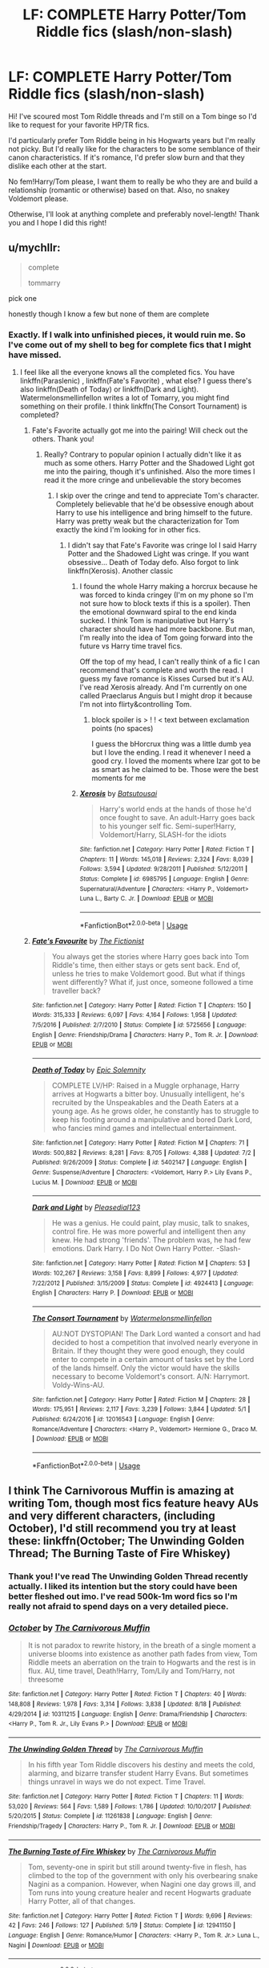 #+TITLE: LF: COMPLETE Harry Potter/Tom Riddle fics (slash/non-slash)

* LF: COMPLETE Harry Potter/Tom Riddle fics (slash/non-slash)
:PROPERTIES:
:Author: dis0rdered
:Score: 5
:DateUnix: 1540696402.0
:DateShort: 2018-Oct-28
:FlairText: Request
:END:
Hi! I've scoured most Tom Riddle threads and I'm still on a Tom binge so I'd like to request for your favorite HP/TR fics.

I'd particularly prefer Tom Riddle being in his Hogwarts years but I'm really not picky. But I'd really like for the characters to be some semblance of their canon characteristics. If it's romance, I'd prefer slow burn and that they dislike each other at the start.

No fem!Harry/Tom please, I want them to really be who they are and build a relationship (romantic or otherwise) based on that. Also, no snakey Voldemort please.

Otherwise, I'll look at anything complete and preferably novel-length! Thank you and I hope I did this right!


** u/mychllr:
#+begin_quote
  complete

  tommarry
#+end_quote

pick one

honestly though I know a few but none of them are complete
:PROPERTIES:
:Author: mychllr
:Score: 11
:DateUnix: 1540702385.0
:DateShort: 2018-Oct-28
:END:

*** Exactly. If I walk into unfinished pieces, it would ruin me. So I've come out of my shell to beg for complete fics that I might have missed.
:PROPERTIES:
:Author: dis0rdered
:Score: 4
:DateUnix: 1540702704.0
:DateShort: 2018-Oct-28
:END:

**** I feel like all the everyone knows all the completed fics. You have linkffn(Paraslenic) , linkffn(Fate's Favorite) , what else? I guess there's also linkffn(Death of Today) or linkffn(Dark and Light). Watermelonsmellinfellon writes a lot of Tomarry, you might find something on their profile. I think linkffn(The Consort Tournament) is completed?
:PROPERTIES:
:Author: mychllr
:Score: 6
:DateUnix: 1540708325.0
:DateShort: 2018-Oct-28
:END:

***** Fate's Favorite actually got me into the pairing! Will check out the others. Thank you!
:PROPERTIES:
:Author: dis0rdered
:Score: 3
:DateUnix: 1540708921.0
:DateShort: 2018-Oct-28
:END:

****** Really? Contrary to popular opinion I actually didn't like it as much as some others. Harry Potter and the Shadowed Light got me into the pairing, though it's unfinished. Also the more times I read it the more cringe and unbelievable the story becomes
:PROPERTIES:
:Author: mychllr
:Score: 2
:DateUnix: 1540709097.0
:DateShort: 2018-Oct-28
:END:

******* I skip over the cringe and tend to appreciate Tom's character. Completely believable that he'd be obsessive enough about Harry to use his intelligence and bring himself to the future. Harry was pretty weak but the characterization for Tom exactly the kind I'm looking for in other fics.
:PROPERTIES:
:Author: dis0rdered
:Score: 3
:DateUnix: 1540709424.0
:DateShort: 2018-Oct-28
:END:

******** I didn't say that Fate's Favorite was cringe lol I said Harry Potter and the Shadowed Light was cringe. If you want obsessive... Death of Today defo. Also forgot to link linkffn(Xerosis). Another classic
:PROPERTIES:
:Author: mychllr
:Score: 3
:DateUnix: 1540710127.0
:DateShort: 2018-Oct-28
:END:

********* I found the whole Harry making a horcrux because he was forced to kinda cringey (I'm on my phone so I'm not sure how to block texts if this is a spoiler). Then the emotional downward spiral to the end kinda sucked. I think Tom is manipulative but Harry's character should have had more backbone. But man, I'm really into the idea of Tom going forward into the future vs Harry time travel fics.

Off the top of my head, I can't really think of a fic I can recommend that's complete and worth the read. I guess my fave romance is Kisses Cursed but it's AU. I've read Xerosis already. And I'm currently on one called Praeclarus Anguis but I might drop it because I'm not into flirty&controlling Tom.
:PROPERTIES:
:Author: dis0rdered
:Score: 3
:DateUnix: 1540711683.0
:DateShort: 2018-Oct-28
:END:

********** block spoiler is > ! ! < text between exclamation points (no spaces)

I guess the bHorcrux thing was a little dumb yea but I love the ending. I read it whenever I need a good cry. I loved the moments where Izar got to be as smart as he claimed to be. Those were the best moments for me
:PROPERTIES:
:Author: mychllr
:Score: 1
:DateUnix: 1540716132.0
:DateShort: 2018-Oct-28
:END:


********* [[https://www.fanfiction.net/s/6985795/1/][*/Xerosis/*]] by [[https://www.fanfiction.net/u/577769/Batsutousai][/Batsutousai/]]

#+begin_quote
  Harry's world ends at the hands of those he'd once fought to save. An adult-Harry goes back to his younger self fic. Semi-super!Harry, Voldemort/Harry, SLASH-for the idiots
#+end_quote

^{/Site/:} ^{fanfiction.net} ^{*|*} ^{/Category/:} ^{Harry} ^{Potter} ^{*|*} ^{/Rated/:} ^{Fiction} ^{T} ^{*|*} ^{/Chapters/:} ^{11} ^{*|*} ^{/Words/:} ^{145,018} ^{*|*} ^{/Reviews/:} ^{2,324} ^{*|*} ^{/Favs/:} ^{8,039} ^{*|*} ^{/Follows/:} ^{3,594} ^{*|*} ^{/Updated/:} ^{9/28/2011} ^{*|*} ^{/Published/:} ^{5/12/2011} ^{*|*} ^{/Status/:} ^{Complete} ^{*|*} ^{/id/:} ^{6985795} ^{*|*} ^{/Language/:} ^{English} ^{*|*} ^{/Genre/:} ^{Supernatural/Adventure} ^{*|*} ^{/Characters/:} ^{<Harry} ^{P.,} ^{Voldemort>} ^{Luna} ^{L.,} ^{Barty} ^{C.} ^{Jr.} ^{*|*} ^{/Download/:} ^{[[http://www.ff2ebook.com/old/ffn-bot/index.php?id=6985795&source=ff&filetype=epub][EPUB]]} ^{or} ^{[[http://www.ff2ebook.com/old/ffn-bot/index.php?id=6985795&source=ff&filetype=mobi][MOBI]]}

--------------

*FanfictionBot*^{2.0.0-beta} | [[https://github.com/tusing/reddit-ffn-bot/wiki/Usage][Usage]]
:PROPERTIES:
:Author: FanfictionBot
:Score: 1
:DateUnix: 1540710142.0
:DateShort: 2018-Oct-28
:END:


***** [[https://www.fanfiction.net/s/5725656/1/][*/Fate's Favourite/*]] by [[https://www.fanfiction.net/u/2227840/The-Fictionist][/The Fictionist/]]

#+begin_quote
  You always get the stories where Harry goes back into Tom Riddle's time, then either stays or gets sent back. End of, unless he tries to make Voldemort good. But what if things went differently? What if, just once, someone followed a time traveller back?
#+end_quote

^{/Site/:} ^{fanfiction.net} ^{*|*} ^{/Category/:} ^{Harry} ^{Potter} ^{*|*} ^{/Rated/:} ^{Fiction} ^{T} ^{*|*} ^{/Chapters/:} ^{150} ^{*|*} ^{/Words/:} ^{315,333} ^{*|*} ^{/Reviews/:} ^{6,097} ^{*|*} ^{/Favs/:} ^{4,164} ^{*|*} ^{/Follows/:} ^{1,958} ^{*|*} ^{/Updated/:} ^{7/5/2016} ^{*|*} ^{/Published/:} ^{2/7/2010} ^{*|*} ^{/Status/:} ^{Complete} ^{*|*} ^{/id/:} ^{5725656} ^{*|*} ^{/Language/:} ^{English} ^{*|*} ^{/Genre/:} ^{Friendship/Drama} ^{*|*} ^{/Characters/:} ^{Harry} ^{P.,} ^{Tom} ^{R.} ^{Jr.} ^{*|*} ^{/Download/:} ^{[[http://www.ff2ebook.com/old/ffn-bot/index.php?id=5725656&source=ff&filetype=epub][EPUB]]} ^{or} ^{[[http://www.ff2ebook.com/old/ffn-bot/index.php?id=5725656&source=ff&filetype=mobi][MOBI]]}

--------------

[[https://www.fanfiction.net/s/5402147/1/][*/Death of Today/*]] by [[https://www.fanfiction.net/u/2093991/Epic-Solemnity][/Epic Solemnity/]]

#+begin_quote
  COMPLETE LV/HP: Raised in a Muggle orphanage, Harry arrives at Hogwarts a bitter boy. Unusually intelligent, he's recruited by the Unspeakables and the Death Eaters at a young age. As he grows older, he constantly has to struggle to keep his footing around a manipulative and bored Dark Lord, who fancies mind games and intellectual entertainment.
#+end_quote

^{/Site/:} ^{fanfiction.net} ^{*|*} ^{/Category/:} ^{Harry} ^{Potter} ^{*|*} ^{/Rated/:} ^{Fiction} ^{M} ^{*|*} ^{/Chapters/:} ^{71} ^{*|*} ^{/Words/:} ^{500,882} ^{*|*} ^{/Reviews/:} ^{8,281} ^{*|*} ^{/Favs/:} ^{8,705} ^{*|*} ^{/Follows/:} ^{4,388} ^{*|*} ^{/Updated/:} ^{7/2} ^{*|*} ^{/Published/:} ^{9/26/2009} ^{*|*} ^{/Status/:} ^{Complete} ^{*|*} ^{/id/:} ^{5402147} ^{*|*} ^{/Language/:} ^{English} ^{*|*} ^{/Genre/:} ^{Suspense/Adventure} ^{*|*} ^{/Characters/:} ^{<Voldemort,} ^{Harry} ^{P.>} ^{Lily} ^{Evans} ^{P.,} ^{Lucius} ^{M.} ^{*|*} ^{/Download/:} ^{[[http://www.ff2ebook.com/old/ffn-bot/index.php?id=5402147&source=ff&filetype=epub][EPUB]]} ^{or} ^{[[http://www.ff2ebook.com/old/ffn-bot/index.php?id=5402147&source=ff&filetype=mobi][MOBI]]}

--------------

[[https://www.fanfiction.net/s/4924413/1/][*/Dark and Light/*]] by [[https://www.fanfiction.net/u/1348553/Pleasedial123][/Pleasedial123/]]

#+begin_quote
  He was a genius. He could paint, play music, talk to snakes, control fire. He was more powerful and intelligent then any knew. He had strong 'friends'. The problem was, he had few emotions. Dark Harry. I Do Not Own Harry Potter. -Slash-
#+end_quote

^{/Site/:} ^{fanfiction.net} ^{*|*} ^{/Category/:} ^{Harry} ^{Potter} ^{*|*} ^{/Rated/:} ^{Fiction} ^{M} ^{*|*} ^{/Chapters/:} ^{53} ^{*|*} ^{/Words/:} ^{102,267} ^{*|*} ^{/Reviews/:} ^{3,158} ^{*|*} ^{/Favs/:} ^{8,899} ^{*|*} ^{/Follows/:} ^{4,977} ^{*|*} ^{/Updated/:} ^{7/22/2012} ^{*|*} ^{/Published/:} ^{3/15/2009} ^{*|*} ^{/Status/:} ^{Complete} ^{*|*} ^{/id/:} ^{4924413} ^{*|*} ^{/Language/:} ^{English} ^{*|*} ^{/Characters/:} ^{Harry} ^{P.} ^{*|*} ^{/Download/:} ^{[[http://www.ff2ebook.com/old/ffn-bot/index.php?id=4924413&source=ff&filetype=epub][EPUB]]} ^{or} ^{[[http://www.ff2ebook.com/old/ffn-bot/index.php?id=4924413&source=ff&filetype=mobi][MOBI]]}

--------------

[[https://www.fanfiction.net/s/12016543/1/][*/The Consort Tournament/*]] by [[https://www.fanfiction.net/u/3996465/Watermelonsmellinfellon][/Watermelonsmellinfellon/]]

#+begin_quote
  AU:NOT DYSTOPIAN! The Dark Lord wanted a consort and had decided to host a competition that involved nearly everyone in Britain. If they thought they were good enough, they could enter to compete in a certain amount of tasks set by the Lord of the lands himself. Only the victor would have the skills necessary to become Voldemort's consort. A/N: Harrymort. Voldy-Wins-AU.
#+end_quote

^{/Site/:} ^{fanfiction.net} ^{*|*} ^{/Category/:} ^{Harry} ^{Potter} ^{*|*} ^{/Rated/:} ^{Fiction} ^{M} ^{*|*} ^{/Chapters/:} ^{28} ^{*|*} ^{/Words/:} ^{175,951} ^{*|*} ^{/Reviews/:} ^{2,117} ^{*|*} ^{/Favs/:} ^{3,239} ^{*|*} ^{/Follows/:} ^{3,844} ^{*|*} ^{/Updated/:} ^{5/1} ^{*|*} ^{/Published/:} ^{6/24/2016} ^{*|*} ^{/id/:} ^{12016543} ^{*|*} ^{/Language/:} ^{English} ^{*|*} ^{/Genre/:} ^{Romance/Adventure} ^{*|*} ^{/Characters/:} ^{<Harry} ^{P.,} ^{Voldemort>} ^{Hermione} ^{G.,} ^{Draco} ^{M.} ^{*|*} ^{/Download/:} ^{[[http://www.ff2ebook.com/old/ffn-bot/index.php?id=12016543&source=ff&filetype=epub][EPUB]]} ^{or} ^{[[http://www.ff2ebook.com/old/ffn-bot/index.php?id=12016543&source=ff&filetype=mobi][MOBI]]}

--------------

*FanfictionBot*^{2.0.0-beta} | [[https://github.com/tusing/reddit-ffn-bot/wiki/Usage][Usage]]
:PROPERTIES:
:Author: FanfictionBot
:Score: 1
:DateUnix: 1540708377.0
:DateShort: 2018-Oct-28
:END:


** I think The Carnivorous Muffin is amazing at writing Tom, though most fics feature heavy AUs and very different characters, (including October), I'd still recommend you try at least these: linkffn(October; The Unwinding Golden Thread; The Burning Taste of Fire Whiskey)
:PROPERTIES:
:Author: A2i9
:Score: 7
:DateUnix: 1540699229.0
:DateShort: 2018-Oct-28
:END:

*** Thank you! I've read The Unwinding Golden Thread recently actually. I liked its intention but the story could have been better fleshed out imo. I've read 500k-1m word fics so I'm really not afraid to spend days on a very detailed piece.
:PROPERTIES:
:Author: dis0rdered
:Score: 3
:DateUnix: 1540702607.0
:DateShort: 2018-Oct-28
:END:


*** [[https://www.fanfiction.net/s/10311215/1/][*/October/*]] by [[https://www.fanfiction.net/u/1318815/The-Carnivorous-Muffin][/The Carnivorous Muffin/]]

#+begin_quote
  It is not paradox to rewrite history, in the breath of a single moment a universe blooms into existence as another path fades from view, Tom Riddle meets an aberration on the train to Hogwarts and the rest is in flux. AU, time travel, Death!Harry, Tom/Lily and Tom/Harry, not threesome
#+end_quote

^{/Site/:} ^{fanfiction.net} ^{*|*} ^{/Category/:} ^{Harry} ^{Potter} ^{*|*} ^{/Rated/:} ^{Fiction} ^{T} ^{*|*} ^{/Chapters/:} ^{40} ^{*|*} ^{/Words/:} ^{148,808} ^{*|*} ^{/Reviews/:} ^{1,978} ^{*|*} ^{/Favs/:} ^{3,314} ^{*|*} ^{/Follows/:} ^{3,838} ^{*|*} ^{/Updated/:} ^{8/18} ^{*|*} ^{/Published/:} ^{4/29/2014} ^{*|*} ^{/id/:} ^{10311215} ^{*|*} ^{/Language/:} ^{English} ^{*|*} ^{/Genre/:} ^{Drama/Friendship} ^{*|*} ^{/Characters/:} ^{<Harry} ^{P.,} ^{Tom} ^{R.} ^{Jr.,} ^{Lily} ^{Evans} ^{P.>} ^{*|*} ^{/Download/:} ^{[[http://www.ff2ebook.com/old/ffn-bot/index.php?id=10311215&source=ff&filetype=epub][EPUB]]} ^{or} ^{[[http://www.ff2ebook.com/old/ffn-bot/index.php?id=10311215&source=ff&filetype=mobi][MOBI]]}

--------------

[[https://www.fanfiction.net/s/11261838/1/][*/The Unwinding Golden Thread/*]] by [[https://www.fanfiction.net/u/1318815/The-Carnivorous-Muffin][/The Carnivorous Muffin/]]

#+begin_quote
  In his fifth year Tom Riddle discovers his destiny and meets the cold, alarming, and bizarre transfer student Harry Evans. But sometimes things unravel in ways we do not expect. Time Travel.
#+end_quote

^{/Site/:} ^{fanfiction.net} ^{*|*} ^{/Category/:} ^{Harry} ^{Potter} ^{*|*} ^{/Rated/:} ^{Fiction} ^{T} ^{*|*} ^{/Chapters/:} ^{11} ^{*|*} ^{/Words/:} ^{53,020} ^{*|*} ^{/Reviews/:} ^{564} ^{*|*} ^{/Favs/:} ^{1,589} ^{*|*} ^{/Follows/:} ^{1,786} ^{*|*} ^{/Updated/:} ^{10/10/2017} ^{*|*} ^{/Published/:} ^{5/20/2015} ^{*|*} ^{/Status/:} ^{Complete} ^{*|*} ^{/id/:} ^{11261838} ^{*|*} ^{/Language/:} ^{English} ^{*|*} ^{/Genre/:} ^{Friendship/Tragedy} ^{*|*} ^{/Characters/:} ^{Harry} ^{P.,} ^{Tom} ^{R.} ^{Jr.} ^{*|*} ^{/Download/:} ^{[[http://www.ff2ebook.com/old/ffn-bot/index.php?id=11261838&source=ff&filetype=epub][EPUB]]} ^{or} ^{[[http://www.ff2ebook.com/old/ffn-bot/index.php?id=11261838&source=ff&filetype=mobi][MOBI]]}

--------------

[[https://www.fanfiction.net/s/12941150/1/][*/The Burning Taste of Fire Whiskey/*]] by [[https://www.fanfiction.net/u/1318815/The-Carnivorous-Muffin][/The Carnivorous Muffin/]]

#+begin_quote
  Tom, seventy-one in spirit but still around twenty-five in flesh, has climbed to the top of the government with only his overbearing snake Nagini as a companion. However, when Nagini one day grows ill, and Tom runs into young creature healer and recent Hogwarts graduate Harry Potter, all of that changes.
#+end_quote

^{/Site/:} ^{fanfiction.net} ^{*|*} ^{/Category/:} ^{Harry} ^{Potter} ^{*|*} ^{/Rated/:} ^{Fiction} ^{T} ^{*|*} ^{/Words/:} ^{9,696} ^{*|*} ^{/Reviews/:} ^{42} ^{*|*} ^{/Favs/:} ^{246} ^{*|*} ^{/Follows/:} ^{127} ^{*|*} ^{/Published/:} ^{5/19} ^{*|*} ^{/Status/:} ^{Complete} ^{*|*} ^{/id/:} ^{12941150} ^{*|*} ^{/Language/:} ^{English} ^{*|*} ^{/Genre/:} ^{Romance/Humor} ^{*|*} ^{/Characters/:} ^{<Harry} ^{P.,} ^{Tom} ^{R.} ^{Jr.>} ^{Luna} ^{L.,} ^{Nagini} ^{*|*} ^{/Download/:} ^{[[http://www.ff2ebook.com/old/ffn-bot/index.php?id=12941150&source=ff&filetype=epub][EPUB]]} ^{or} ^{[[http://www.ff2ebook.com/old/ffn-bot/index.php?id=12941150&source=ff&filetype=mobi][MOBI]]}

--------------

*FanfictionBot*^{2.0.0-beta} | [[https://github.com/tusing/reddit-ffn-bot/wiki/Usage][Usage]]
:PROPERTIES:
:Author: FanfictionBot
:Score: 1
:DateUnix: 1540699267.0
:DateShort: 2018-Oct-28
:END:


** It's not finished but if you haven't read it it's worth the read despite being abandoned. linkffn(prince of the dark kingdom)
:PROPERTIES:
:Author: GravityMyGuy
:Score: 6
:DateUnix: 1540706029.0
:DateShort: 2018-Oct-28
:END:

*** [[https://www.fanfiction.net/s/3766574/1/][*/Prince of the Dark Kingdom/*]] by [[https://www.fanfiction.net/u/1355498/Mizuni-sama][/Mizuni-sama/]]

#+begin_quote
  Ten years ago, Voldemort created his kingdom. Now a confused young wizard stumbles into it, and carves out a destiny. AU. Nondark Harry. MentorVoldemort. VII Ch.8 In which someone is dead, wounded, or kidnapped in every scene.
#+end_quote

^{/Site/:} ^{fanfiction.net} ^{*|*} ^{/Category/:} ^{Harry} ^{Potter} ^{*|*} ^{/Rated/:} ^{Fiction} ^{M} ^{*|*} ^{/Chapters/:} ^{147} ^{*|*} ^{/Words/:} ^{1,253,480} ^{*|*} ^{/Reviews/:} ^{11,102} ^{*|*} ^{/Favs/:} ^{7,350} ^{*|*} ^{/Follows/:} ^{6,582} ^{*|*} ^{/Updated/:} ^{6/17/2014} ^{*|*} ^{/Published/:} ^{9/3/2007} ^{*|*} ^{/id/:} ^{3766574} ^{*|*} ^{/Language/:} ^{English} ^{*|*} ^{/Genre/:} ^{Drama/Adventure} ^{*|*} ^{/Characters/:} ^{Harry} ^{P.,} ^{Voldemort} ^{*|*} ^{/Download/:} ^{[[http://www.ff2ebook.com/old/ffn-bot/index.php?id=3766574&source=ff&filetype=epub][EPUB]]} ^{or} ^{[[http://www.ff2ebook.com/old/ffn-bot/index.php?id=3766574&source=ff&filetype=mobi][MOBI]]}

--------------

*FanfictionBot*^{2.0.0-beta} | [[https://github.com/tusing/reddit-ffn-bot/wiki/Usage][Usage]]
:PROPERTIES:
:Author: FanfictionBot
:Score: 2
:DateUnix: 1540706040.0
:DateShort: 2018-Oct-28
:END:


** Here's my obligatory plug for the Fictionist. linkao3(Butterfly Heart by The_Fictionist). I adore all of their works, but none of their longer fics are in their Hogwarts years.

The only complete work in their school days I can think of is linkao3(Ink by EclipseWing). It's not novel length either.

linkao3(Wear Me Like A Locket Around Your Throat) is ongoing but is my second favorite school days!Tomarry fic that I've ever read. It's slow burn and I think they're very in character.
:PROPERTIES:
:Score: 4
:DateUnix: 1540707785.0
:DateShort: 2018-Oct-28
:END:

*** I love the Fictionist!
:PROPERTIES:
:Author: dis0rdered
:Score: 2
:DateUnix: 1540709002.0
:DateShort: 2018-Oct-28
:END:


*** [[https://archiveofourown.org/works/930330][*/Butterfly Heart/*]] by [[https://www.archiveofourown.org/users/The_Fictionist/pseuds/The_Fictionist/users/Panna_Mi/pseuds/Panna_Mi/users/Sthefy/pseuds/Sthefy][/The_FictionistPanna_MiSthefy/]]

#+begin_quote
  AU - Silence of the Lambs/Hannibal inspired. After recent events in his life, Hermione refers Harry to the renowned psychiatrist, Doctor. T. Riddle. He is unlike anything Harry ever expected or imagined, and soon proves to be a great help against the very shadows and name that haunts his waking hours. If only it remained that simple.
#+end_quote

^{/Site/:} ^{Archive} ^{of} ^{Our} ^{Own} ^{*|*} ^{/Fandoms/:} ^{Harry} ^{Potter} ^{-} ^{J.} ^{K.} ^{Rowling,} ^{Hannibal} ^{<TV>} ^{*|*} ^{/Published/:} ^{2013-08-17} ^{*|*} ^{/Completed/:} ^{2017-01-01} ^{*|*} ^{/Words/:} ^{103747} ^{*|*} ^{/Chapters/:} ^{40/40} ^{*|*} ^{/Comments/:} ^{223} ^{*|*} ^{/Kudos/:} ^{1223} ^{*|*} ^{/Bookmarks/:} ^{398} ^{*|*} ^{/Hits/:} ^{27769} ^{*|*} ^{/ID/:} ^{930330} ^{*|*} ^{/Download/:} ^{[[https://archiveofourown.org/downloads/Th/The_Fictionist/930330/Butterfly%20Heart.epub?updated_at=1507094454][EPUB]]} ^{or} ^{[[https://archiveofourown.org/downloads/Th/The_Fictionist/930330/Butterfly%20Heart.mobi?updated_at=1507094454][MOBI]]}

--------------

[[https://archiveofourown.org/works/6990211][*/mad and dead as nails/*]] by [[https://www.archiveofourown.org/users/EclipseWing/pseuds/EclipseWing][/EclipseWing/]]

#+begin_quote
  “Your brother is missing.”That's how it starts. But now Dean's dead, gone, or maybe he never really existed in the first place. Maybe Dean was never real, and it was always Michael. Because if Sam knows one thing, it's that Michael is all that is left.S1AU tying in s4+ plot in which Dean once used to be an archangel and that's not a good thing
#+end_quote

^{/Site/:} ^{Archive} ^{of} ^{Our} ^{Own} ^{*|*} ^{/Fandom/:} ^{Supernatural} ^{*|*} ^{/Published/:} ^{2016-05-29} ^{*|*} ^{/Completed/:} ^{2016-06-20} ^{*|*} ^{/Words/:} ^{54922} ^{*|*} ^{/Chapters/:} ^{9/9} ^{*|*} ^{/Comments/:} ^{80} ^{*|*} ^{/Kudos/:} ^{531} ^{*|*} ^{/Bookmarks/:} ^{138} ^{*|*} ^{/Hits/:} ^{8254} ^{*|*} ^{/ID/:} ^{6990211} ^{*|*} ^{/Download/:} ^{[[https://archiveofourown.org/downloads/Ec/EclipseWing/6990211/mad%20and%20dead%20as%20nails.epub?updated_at=1466447276][EPUB]]} ^{or} ^{[[https://archiveofourown.org/downloads/Ec/EclipseWing/6990211/mad%20and%20dead%20as%20nails.mobi?updated_at=1466447276][MOBI]]}

--------------

[[https://archiveofourown.org/works/7189349][*/Wear Me Like A Locket Around Your Throat/*]] by [[https://www.archiveofourown.org/users/VivyPotter/pseuds/VivyPotter][/VivyPotter/]]

#+begin_quote
  “This is Mr Riddle, one of our Slytherin prefects. I'm sure he'll make you feel right at home. Mr Riddle, this is Harrison Peters. He's just been sorted into Slytherin and will be joining you in sixth year,” Dumbledore announced jovially, though Tom could see that sliver of constant suspicion in his gaze that had never quite faded.“Harry,” the boy hurried to correct. “Just Harry.”And then he stuck his hand out. How... plebeian, Tom noticed with delight. Walburga would probably faint.
#+end_quote

^{/Site/:} ^{Archive} ^{of} ^{Our} ^{Own} ^{*|*} ^{/Fandom/:} ^{Harry} ^{Potter} ^{-} ^{J.} ^{K.} ^{Rowling} ^{*|*} ^{/Published/:} ^{2016-06-13} ^{*|*} ^{/Updated/:} ^{2018-07-21} ^{*|*} ^{/Words/:} ^{189697} ^{*|*} ^{/Chapters/:} ^{25/?} ^{*|*} ^{/Comments/:} ^{2108} ^{*|*} ^{/Kudos/:} ^{8887} ^{*|*} ^{/Bookmarks/:} ^{2478} ^{*|*} ^{/Hits/:} ^{166199} ^{*|*} ^{/ID/:} ^{7189349} ^{*|*} ^{/Download/:} ^{[[https://archiveofourown.org/downloads/Vi/VivyPotter/7189349/Wear%20Me%20Like%20A%20Locket%20Around.epub?updated_at=1539649668][EPUB]]} ^{or} ^{[[https://archiveofourown.org/downloads/Vi/VivyPotter/7189349/Wear%20Me%20Like%20A%20Locket%20Around.mobi?updated_at=1539649668][MOBI]]}

--------------

*FanfictionBot*^{2.0.0-beta} | [[https://github.com/tusing/reddit-ffn-bot/wiki/Usage][Usage]]
:PROPERTIES:
:Author: FanfictionBot
:Score: 1
:DateUnix: 1540707862.0
:DateShort: 2018-Oct-28
:END:

**** linkao3(15873207)
:PROPERTIES:
:Score: 2
:DateUnix: 1540708389.0
:DateShort: 2018-Oct-28
:END:

***** [[https://archiveofourown.org/works/15873207][*/Ink/*]] by [[https://www.archiveofourown.org/users/EclipseWing/pseuds/EclipseWing][/EclipseWing/]]

#+begin_quote
  'He prays for the Defense curse to work this year.'That one where a sixteen-year old Tom Riddle escapes his paper prison and takes Harry with him, only reappearing three years later.
#+end_quote

^{/Site/:} ^{Archive} ^{of} ^{Our} ^{Own} ^{*|*} ^{/Fandom/:} ^{Harry} ^{Potter} ^{-} ^{J.} ^{K.} ^{Rowling} ^{*|*} ^{/Published/:} ^{2018-09-02} ^{*|*} ^{/Completed/:} ^{2018-09-18} ^{*|*} ^{/Words/:} ^{36625} ^{*|*} ^{/Chapters/:} ^{6/6} ^{*|*} ^{/Comments/:} ^{109} ^{*|*} ^{/Kudos/:} ^{569} ^{*|*} ^{/Bookmarks/:} ^{151} ^{*|*} ^{/Hits/:} ^{7127} ^{*|*} ^{/ID/:} ^{15873207} ^{*|*} ^{/Download/:} ^{[[https://archiveofourown.org/downloads/Ec/EclipseWing/15873207/Ink.epub?updated_at=1538246888][EPUB]]} ^{or} ^{[[https://archiveofourown.org/downloads/Ec/EclipseWing/15873207/Ink.mobi?updated_at=1538246888][MOBI]]}

--------------

*FanfictionBot*^{2.0.0-beta} | [[https://github.com/tusing/reddit-ffn-bot/wiki/Usage][Usage]]
:PROPERTIES:
:Author: FanfictionBot
:Score: 1
:DateUnix: 1540708418.0
:DateShort: 2018-Oct-28
:END:


** Well it doesn't feature Tom in his Hogwarts years and they don't fall in love, but [[https://www.fanfiction.net/s/9118123/1/To-Play-the-Devil][To Play the Devil]] by the Wayland Smith is a fic which centres on Harry and Tom as immortals around about a hundred and fifty years after the end of the war which came to a conclusion with a peace treaty between the two of them - Tom keeps his kingdom confined to England and Harry functions as Tom's last horcrux. They get dragged into a convoluted plot through shennanigans. Tom's resumed a fairly human looking appearance, but he's a murderous bastard who, to the degree that he cares about Harry, basically cares about him as a possession.

The story continues on in [[https://www.fanfiction.net/s/11842318/1/Traveller][Traveller]] and potentially in [[https://www.fanfiction.net/s/12717563/1/The-Lord-in-the-Mist][The Lord in the Mist]], though that's speculation on my part. Each story is self-contained and I'd say they make for a good read.
:PROPERTIES:
:Author: Lysianda
:Score: 3
:DateUnix: 1540726648.0
:DateShort: 2018-Oct-28
:END:

*** Lord in the Mist is definitely a continuation of Toms story, taking place waaaaay after the events of Traveller I believe. All of those are really, really good though
:PROPERTIES:
:Author: Mragftw
:Score: 2
:DateUnix: 1540746724.0
:DateShort: 2018-Oct-28
:END:

**** It seems heavily implied. I wasn't quite sure if it was or not given that 'Traveller' was explicitly stated to be a continuation of the story and 'Lord in the Mist' wasn't.
:PROPERTIES:
:Author: Lysianda
:Score: 1
:DateUnix: 1540752136.0
:DateShort: 2018-Oct-28
:END:


** I think a classic is linkao3(Stand Against the Moon by Batsutousai), and it has a recently finished sequel, which I liked a lot more linkao3(Nose to the Wind by Batsutousai).

Also, a medical but magical AU is linkffn(Diagnosis by sistersgrimmlover). I think it's based on Greys Anatomy but it's a fantastic read.

A cracky one is linkffn(Labor of Insanity by estalita11), about an accidentally pregnant TMR/LV.

RenderedReversed has many unfinished Tomarry fics that are incredible, though some are heavy AU like linkffn(The Game by Rendered Reversed; Zubats, Zubats Everywhere). A finished fluffy oneshot is linkffn(Reading the Signs by Rendered Reversed).

I'm sure there are plenty more, but these are the ones of the top of my head that I recently (re)read.
:PROPERTIES:
:Author: dreikorg
:Score: 2
:DateUnix: 1540803861.0
:DateShort: 2018-Oct-29
:END:

*** [[https://archiveofourown.org/works/1398931][*/Those Sinned Against/*]] by [[https://www.archiveofourown.org/users/Arkada/pseuds/Arkada][/Arkada/]]

#+begin_quote
  When Asgard invades Earth - led by a huge blond man in a red cape and wielding a massive warhammer - it takes six months for Tony Stark to come up with a plan to turn things around: let himself be taken prisoner, and bring the Asgardians down from the inside.But it takes less than an hour for the plan to get away from him, thanks to the black-haired Asgardian prince who takes personal - very personal - charge of him.
#+end_quote

^{/Site/:} ^{Archive} ^{of} ^{Our} ^{Own} ^{*|*} ^{/Fandom/:} ^{Marvel} ^{Cinematic} ^{Universe} ^{*|*} ^{/Published/:} ^{2014-04-01} ^{*|*} ^{/Completed/:} ^{2015-02-24} ^{*|*} ^{/Words/:} ^{185638} ^{*|*} ^{/Chapters/:} ^{23/23} ^{*|*} ^{/Comments/:} ^{2454} ^{*|*} ^{/Kudos/:} ^{3675} ^{*|*} ^{/Bookmarks/:} ^{1139} ^{*|*} ^{/Hits/:} ^{81816} ^{*|*} ^{/ID/:} ^{1398931} ^{*|*} ^{/Download/:} ^{[[https://archiveofourown.org/downloads/Ar/Arkada/1398931/Those%20Sinned%20Against.epub?updated_at=1469954709][EPUB]]} ^{or} ^{[[https://archiveofourown.org/downloads/Ar/Arkada/1398931/Those%20Sinned%20Against.mobi?updated_at=1469954709][MOBI]]}

--------------

[[https://archiveofourown.org/works/15562401][*/Nose to the Wind/*]] by [[https://www.archiveofourown.org/users/Batsutousai/pseuds/Batsutousai][/Batsutousai/]]

#+begin_quote
  While Harry had been content with his second chance, that didn't keep him from thinking what he could have done different, how many people could have survived if he hadn't been set on the very specific path he'd walked. Third time is the charm, though, right?
#+end_quote

^{/Site/:} ^{Archive} ^{of} ^{Our} ^{Own} ^{*|*} ^{/Fandom/:} ^{Harry} ^{Potter} ^{-} ^{J.} ^{K.} ^{Rowling} ^{*|*} ^{/Published/:} ^{2018-08-04} ^{*|*} ^{/Completed/:} ^{2018-09-25} ^{*|*} ^{/Words/:} ^{211808} ^{*|*} ^{/Chapters/:} ^{27/27} ^{*|*} ^{/Comments/:} ^{1148} ^{*|*} ^{/Kudos/:} ^{2408} ^{*|*} ^{/Bookmarks/:} ^{584} ^{*|*} ^{/Hits/:} ^{33737} ^{*|*} ^{/ID/:} ^{15562401} ^{*|*} ^{/Download/:} ^{[[https://archiveofourown.org/downloads/Ba/Batsutousai/15562401/Nose%20to%20the%20Wind.epub?updated_at=1539063583][EPUB]]} ^{or} ^{[[https://archiveofourown.org/downloads/Ba/Batsutousai/15562401/Nose%20to%20the%20Wind.mobi?updated_at=1539063583][MOBI]]}

--------------

[[https://www.fanfiction.net/s/12723377/1/][*/Diagnosis/*]] by [[https://www.fanfiction.net/u/2095855/sistersgrimmlover][/sistersgrimmlover/]]

#+begin_quote
  Harry Potter is screwed. He had no idea that he would find a handsome man in his bed when he wakes up; already late for his first day at St. Mungo's Hospital for Magical Maladies as a trainee. He had no idea that his mom's ex would have an axe to grind and that the handsome man in his bed that morning was his boss, Tom Riddle, Head of Spell Damage. Like I said, Harry is screwed.
#+end_quote

^{/Site/:} ^{fanfiction.net} ^{*|*} ^{/Category/:} ^{Harry} ^{Potter} ^{*|*} ^{/Rated/:} ^{Fiction} ^{M} ^{*|*} ^{/Chapters/:} ^{31} ^{*|*} ^{/Words/:} ^{296,513} ^{*|*} ^{/Reviews/:} ^{524} ^{*|*} ^{/Favs/:} ^{692} ^{*|*} ^{/Follows/:} ^{820} ^{*|*} ^{/Updated/:} ^{9/26} ^{*|*} ^{/Published/:} ^{11/12/2017} ^{*|*} ^{/id/:} ^{12723377} ^{*|*} ^{/Language/:} ^{English} ^{*|*} ^{/Genre/:} ^{Romance/Drama} ^{*|*} ^{/Characters/:} ^{<Harry} ^{P.,} ^{Tom} ^{R.} ^{Jr.>} ^{Ron} ^{W.,} ^{Hermione} ^{G.} ^{*|*} ^{/Download/:} ^{[[http://www.ff2ebook.com/old/ffn-bot/index.php?id=12723377&source=ff&filetype=epub][EPUB]]} ^{or} ^{[[http://www.ff2ebook.com/old/ffn-bot/index.php?id=12723377&source=ff&filetype=mobi][MOBI]]}

--------------

[[https://www.fanfiction.net/s/9475078/1/][*/Labor of Insanity/*]] by [[https://www.fanfiction.net/u/2641800/estalita11][/estalita11/]]

#+begin_quote
  Guess who knocked up the Dark Lord? HP/TMR slash, mpreg, CRACK, but with a sophisticated tone. One-shot, complete
#+end_quote

^{/Site/:} ^{fanfiction.net} ^{*|*} ^{/Category/:} ^{Harry} ^{Potter} ^{*|*} ^{/Rated/:} ^{Fiction} ^{M} ^{*|*} ^{/Words/:} ^{17,467} ^{*|*} ^{/Reviews/:} ^{83} ^{*|*} ^{/Favs/:} ^{813} ^{*|*} ^{/Follows/:} ^{188} ^{*|*} ^{/Published/:} ^{7/9/2013} ^{*|*} ^{/Status/:} ^{Complete} ^{*|*} ^{/id/:} ^{9475078} ^{*|*} ^{/Language/:} ^{English} ^{*|*} ^{/Genre/:} ^{Humor/Romance} ^{*|*} ^{/Characters/:} ^{Harry} ^{P.,} ^{Tom} ^{R.} ^{Jr.} ^{*|*} ^{/Download/:} ^{[[http://www.ff2ebook.com/old/ffn-bot/index.php?id=9475078&source=ff&filetype=epub][EPUB]]} ^{or} ^{[[http://www.ff2ebook.com/old/ffn-bot/index.php?id=9475078&source=ff&filetype=mobi][MOBI]]}

--------------

[[https://www.fanfiction.net/s/8366987/1/][*/The Game/*]] by [[https://www.fanfiction.net/u/1674138/Rendered-Reversed][/Rendered Reversed/]]

#+begin_quote
  !MAJOR NON-MAGIC AU! VolDeMort, an infamously vicious PvPer. Scarred, a ridiculously lucky warrior. HBPrince, their unfortunate priest (sage, but really, who's keeping track?). Together, they're the smallest of the top 10 teams on CoS Online, and probably the most dysfunctional as well... Eventual TMR/HP SLASH, pairings inside.
#+end_quote

^{/Site/:} ^{fanfiction.net} ^{*|*} ^{/Category/:} ^{Harry} ^{Potter} ^{*|*} ^{/Rated/:} ^{Fiction} ^{T} ^{*|*} ^{/Chapters/:} ^{31} ^{*|*} ^{/Words/:} ^{130,959} ^{*|*} ^{/Reviews/:} ^{851} ^{*|*} ^{/Favs/:} ^{1,339} ^{*|*} ^{/Follows/:} ^{1,523} ^{*|*} ^{/Updated/:} ^{11/28/2014} ^{*|*} ^{/Published/:} ^{7/28/2012} ^{*|*} ^{/id/:} ^{8366987} ^{*|*} ^{/Language/:} ^{English} ^{*|*} ^{/Genre/:} ^{Family/Friendship} ^{*|*} ^{/Characters/:} ^{<Harry} ^{P.,} ^{Tom} ^{R.} ^{Jr.>} ^{*|*} ^{/Download/:} ^{[[http://www.ff2ebook.com/old/ffn-bot/index.php?id=8366987&source=ff&filetype=epub][EPUB]]} ^{or} ^{[[http://www.ff2ebook.com/old/ffn-bot/index.php?id=8366987&source=ff&filetype=mobi][MOBI]]}

--------------

[[https://www.fanfiction.net/s/11125739/1/][*/Zubats, Zubats Everywhere/*]] by [[https://www.fanfiction.net/u/1674138/Rendered-Reversed][/Rendered Reversed/]]

#+begin_quote
  !Pokémon!AU! In which Harry is pretty sure his Pokémon journey isn't supposed to have such a copious amount of Zubats---or just the figurative one, since Arceus knows Tom Riddle pops up in his life often enough to be a Zubat in disguise. Oneshot collection; TMR/HP SLASH
#+end_quote

^{/Site/:} ^{fanfiction.net} ^{*|*} ^{/Category/:} ^{Harry} ^{Potter} ^{*|*} ^{/Rated/:} ^{Fiction} ^{T} ^{*|*} ^{/Chapters/:} ^{4} ^{*|*} ^{/Words/:} ^{11,894} ^{*|*} ^{/Reviews/:} ^{97} ^{*|*} ^{/Favs/:} ^{416} ^{*|*} ^{/Follows/:} ^{325} ^{*|*} ^{/Updated/:} ^{9/26/2016} ^{*|*} ^{/Published/:} ^{3/19/2015} ^{*|*} ^{/id/:} ^{11125739} ^{*|*} ^{/Language/:} ^{English} ^{*|*} ^{/Genre/:} ^{Humor/Adventure} ^{*|*} ^{/Characters/:} ^{<Tom} ^{R.} ^{Jr.,} ^{Harry} ^{P.>} ^{*|*} ^{/Download/:} ^{[[http://www.ff2ebook.com/old/ffn-bot/index.php?id=11125739&source=ff&filetype=epub][EPUB]]} ^{or} ^{[[http://www.ff2ebook.com/old/ffn-bot/index.php?id=11125739&source=ff&filetype=mobi][MOBI]]}

--------------

[[https://www.fanfiction.net/s/11408337/1/][*/Reading the Signs/*]] by [[https://www.fanfiction.net/u/1674138/Rendered-Reversed][/Rendered Reversed/]]

#+begin_quote
  !Non-Magic!Arcade!AU! It takes Tom four months to find out the kid's actually a famous rhythm game champion, another month to get his name, and (embarrassingly) another month to figure it out. Harry---with his green eyes and messy hair and round, clunky glasses---is completely, utterly mute. Oneshot, TMR/HP SLASH
#+end_quote

^{/Site/:} ^{fanfiction.net} ^{*|*} ^{/Category/:} ^{Harry} ^{Potter} ^{*|*} ^{/Rated/:} ^{Fiction} ^{T} ^{*|*} ^{/Words/:} ^{5,243} ^{*|*} ^{/Reviews/:} ^{70} ^{*|*} ^{/Favs/:} ^{660} ^{*|*} ^{/Follows/:} ^{193} ^{*|*} ^{/Published/:} ^{7/27/2015} ^{*|*} ^{/Status/:} ^{Complete} ^{*|*} ^{/id/:} ^{11408337} ^{*|*} ^{/Language/:} ^{English} ^{*|*} ^{/Genre/:} ^{Friendship/Romance} ^{*|*} ^{/Characters/:} ^{<Tom} ^{R.} ^{Jr.,} ^{Harry} ^{P.>} ^{*|*} ^{/Download/:} ^{[[http://www.ff2ebook.com/old/ffn-bot/index.php?id=11408337&source=ff&filetype=epub][EPUB]]} ^{or} ^{[[http://www.ff2ebook.com/old/ffn-bot/index.php?id=11408337&source=ff&filetype=mobi][MOBI]]}

--------------

*FanfictionBot*^{2.0.0-beta} | [[https://github.com/tusing/reddit-ffn-bot/wiki/Usage][Usage]]
:PROPERTIES:
:Author: FanfictionBot
:Score: 1
:DateUnix: 1540803949.0
:DateShort: 2018-Oct-29
:END:


** this is my fav pairing, so I never know where to start when people just want reccs in general for this pairing. So I'll toss in this one this time:

linkffn(Bonded One)

Long, Harry in Tom's era at Hogwarts (doesn't like him at first), then Tom in Harry's Era, then Harry back to Tom's Era post-grad

​
:PROPERTIES:
:Author: elizabater
:Score: 2
:DateUnix: 1540815482.0
:DateShort: 2018-Oct-29
:END:

*** [[https://www.fanfiction.net/s/7145929/1/][*/Bonded One/*]] by [[https://www.fanfiction.net/u/1401012/Stephke23][/Stephke23/]]

#+begin_quote
  As a last resort to believe in love, Tom calls for his bonded one and pulls Harry through time, to him. TomxHarry Three books long!
#+end_quote

^{/Site/:} ^{fanfiction.net} ^{*|*} ^{/Category/:} ^{Harry} ^{Potter} ^{*|*} ^{/Rated/:} ^{Fiction} ^{M} ^{*|*} ^{/Chapters/:} ^{63} ^{*|*} ^{/Words/:} ^{311,869} ^{*|*} ^{/Reviews/:} ^{1,094} ^{*|*} ^{/Favs/:} ^{2,371} ^{*|*} ^{/Follows/:} ^{2,633} ^{*|*} ^{/Updated/:} ^{9/4} ^{*|*} ^{/Published/:} ^{7/4/2011} ^{*|*} ^{/id/:} ^{7145929} ^{*|*} ^{/Language/:} ^{English} ^{*|*} ^{/Genre/:} ^{Romance/Drama} ^{*|*} ^{/Characters/:} ^{Tom} ^{R.} ^{Jr.,} ^{Harry} ^{P.} ^{*|*} ^{/Download/:} ^{[[http://www.ff2ebook.com/old/ffn-bot/index.php?id=7145929&source=ff&filetype=epub][EPUB]]} ^{or} ^{[[http://www.ff2ebook.com/old/ffn-bot/index.php?id=7145929&source=ff&filetype=mobi][MOBI]]}

--------------

*FanfictionBot*^{2.0.0-beta} | [[https://github.com/tusing/reddit-ffn-bot/wiki/Usage][Usage]]
:PROPERTIES:
:Author: FanfictionBot
:Score: 1
:DateUnix: 1540815521.0
:DateShort: 2018-Oct-29
:END:

**** Oh! I've never read this one. It's not complete though? Or are two of the three books (are they three or just three books long?) completed?
:PROPERTIES:
:Author: dis0rdered
:Score: 2
:DateUnix: 1540816369.0
:DateShort: 2018-Oct-29
:END:

***** the three books are the separation of harry in tom's time, tom in harry's time, then back to tom's time. And as it's so long, you could pretty much consider it an author who wrote two completed over 100,000 word books, and an unfinished third.

Though disclaimer. I haven't read it in a while. It was one of the ones that got me into the pairing. I've read A LOT of tomarry and harrymort. So, like I said, I could recc you more. I just never know where to start.
:PROPERTIES:
:Author: elizabater
:Score: 2
:DateUnix: 1540821513.0
:DateShort: 2018-Oct-29
:END:

****** Great! I'll read the first two books and hope it doesn't end on a cliffhanger.

Please do feel free to rec more!! It's likely that I'll have already read some of your recommendations so feel free to list tons of your favorite. Thank you!
:PROPERTIES:
:Author: dis0rdered
:Score: 1
:DateUnix: 1540860144.0
:DateShort: 2018-Oct-30
:END:

******* do you want time travel fics. Fics where they are younger or older. Is completed more important than long? Do you like it when harry is darker or voldemort is lighter? Do you like fluff or disfunctional? Voldemort or Tom Riddle (this is a big one as these are two subcategories I use to divide my fics)? Who would you rather be more out of character: Voldemort or Harry?
:PROPERTIES:
:Author: elizabater
:Score: 1
:DateUnix: 1540867164.0
:DateShort: 2018-Oct-30
:END:

******** My preferences are on my first post! But specifically I'd prefer complete more than anything. Tom Riddle and not Voldemort. Same or similar age. School age or just recent grad Tom. Time travel is the most believable AU. I'm most open to non-Hogwarts AUs. Complete fics and in character fics are what I'm mostly after.

I'd prefer neither were entirely out of character. But most of all, I dislike obsessively in-love Tom with flirty or noncon themes. The Tom I like is highly intelligent, manipulative, very unlikely to love (which is why I like slow burn), and is still incredibly drawn to power. The Harry I like, if school age, is rash and doesn't understand the capacity of his powers but not stupid (more street smart than intelligent). If not school age, I think of Harry as a war hardened, overprotective man who is still relatively shy in terms of relationships.

Gosh that's a lot. These are the characters I've built in my head over the span of 10 years of fanfic reading. I have them for other characters too haha. Thanks ahead of time!
:PROPERTIES:
:Author: dis0rdered
:Score: 1
:DateUnix: 1540868420.0
:DateShort: 2018-Oct-30
:END:

********* Complete Tomarry

you've probs read it but harry in tom's era complete and long: linkffn(Words Fail)

linkffn(Verdict of their Vagaries) I've been reccing this a lot lately, but it's long completed, tom's era, just post-grad, very disfunctional relationship

linkffn(2171770) long complete. You know those fics were the adult voldemort corrupts young harry through harry's horcrux? This is the opposite. War veteran bodiless harry speaks to young tom riddle through horcrux connection. And without giving spoilers, Harry's efforts do not make riddle any less corrupt than he is in canon.

linkffn(Time of love and rogues) Harry and Tom grow up together as incestuous siblings... i think. Don't remember a lot but long and complete and tomarry

linkffn(The snake and his lion) Short but completed. in character. Harry in tom's era (though I think he's originally from there so gen-mix)

Incomplete but worth a read:

linkffn(Teaching History is Old News). I found this really funny. Tom and Harry young adults, mixed gen so they went to school together. It's not complete, but it's slow burn. And there is a bit of a cliff hanger. But there's a lot of solid material, and I think it's still updating. Plus it's relatively in character for both of their personalities

linkffn(wand cores). Not completed, but if you like a war hardened harry and an in character young tom riddle, this is really good. Tom's era. Plus they befriend grindelwald and dumbledore. Both of which doesn't usually happen in the same fic.

linkffn(When Harry Met Tom). I know its fem!Harry, but carnivorous muffin is a really good writer. I'd give it a shot. And it's time travel harry in tom's era hogwarts
:PROPERTIES:
:Author: elizabater
:Score: 3
:DateUnix: 1540879834.0
:DateShort: 2018-Oct-30
:END:

********** Thanks! I wonder why bot isn't working. I wanna try out linkffn(2171770).
:PROPERTIES:
:Author: dis0rdered
:Score: 1
:DateUnix: 1540911215.0
:DateShort: 2018-Oct-30
:END:

*********** you should. It's been a while since I read it, but I remember i liked it. It's one of a kind. Out of curiosity, have you already read the others?
:PROPERTIES:
:Author: elizabater
:Score: 1
:DateUnix: 1540935318.0
:DateShort: 2018-Oct-31
:END:


** linkao3(5937535) This one has Tom shortly after Hogwarts.

linkao3(13546410) This one isn't long but it's complete and I enjoyed it.
:PROPERTIES:
:Author: Generalman90
:Score: 1
:DateUnix: 1540742006.0
:DateShort: 2018-Oct-28
:END:

*** [[https://archiveofourown.org/works/5937535][*/love is touching souls (surely you touched mine)/*]] by [[https://www.archiveofourown.org/users/ToAStranger/pseuds/ToAStranger][/ToAStranger/]]

#+begin_quote
  Voldemort is dead. It's Christmas, and Harry's just opened a gift from Fred and George Weasley.
#+end_quote

^{/Site/:} ^{Archive} ^{of} ^{Our} ^{Own} ^{*|*} ^{/Fandom/:} ^{Harry} ^{Potter} ^{-} ^{J.} ^{K.} ^{Rowling} ^{*|*} ^{/Published/:} ^{2016-02-07} ^{*|*} ^{/Completed/:} ^{2016-03-06} ^{*|*} ^{/Words/:} ^{34400} ^{*|*} ^{/Chapters/:} ^{8/8} ^{*|*} ^{/Comments/:} ^{907} ^{*|*} ^{/Kudos/:} ^{6821} ^{*|*} ^{/Bookmarks/:} ^{2107} ^{*|*} ^{/Hits/:} ^{63890} ^{*|*} ^{/ID/:} ^{5937535} ^{*|*} ^{/Download/:} ^{[[https://archiveofourown.org/downloads/To/ToAStranger/5937535/love%20is%20touching%20souls%20surely.epub?updated_at=1521183369][EPUB]]} ^{or} ^{[[https://archiveofourown.org/downloads/To/ToAStranger/5937535/love%20is%20touching%20souls%20surely.mobi?updated_at=1521183369][MOBI]]}

--------------

[[https://archiveofourown.org/works/13546410][*/The Emperor and the Star/*]] by [[https://www.archiveofourown.org/users/wynnebat/pseuds/wynnebat][/wynnebat/]]

#+begin_quote
  NEWT-level Divination student Harry Potter bullshits his way through a major arcana reading, best friend of the year Tom Riddle offers a marriage of convenience with no ulterior motives at all, and the wizarding world's changing future is much less important than the seventh years' love lives.
#+end_quote

^{/Site/:} ^{Archive} ^{of} ^{Our} ^{Own} ^{*|*} ^{/Fandom/:} ^{Harry} ^{Potter} ^{-} ^{J.} ^{K.} ^{Rowling} ^{*|*} ^{/Published/:} ^{2018-02-01} ^{*|*} ^{/Completed/:} ^{2018-02-20} ^{*|*} ^{/Words/:} ^{16496} ^{*|*} ^{/Chapters/:} ^{3/3} ^{*|*} ^{/Comments/:} ^{134} ^{*|*} ^{/Kudos/:} ^{1684} ^{*|*} ^{/Bookmarks/:} ^{481} ^{*|*} ^{/Hits/:} ^{15921} ^{*|*} ^{/ID/:} ^{13546410} ^{*|*} ^{/Download/:} ^{[[https://archiveofourown.org/downloads/wy/wynnebat/13546410/The%20Emperor%20and%20the%20Star.epub?updated_at=1539392751][EPUB]]} ^{or} ^{[[https://archiveofourown.org/downloads/wy/wynnebat/13546410/The%20Emperor%20and%20the%20Star.mobi?updated_at=1539392751][MOBI]]}

--------------

*FanfictionBot*^{2.0.0-beta} | [[https://github.com/tusing/reddit-ffn-bot/wiki/Usage][Usage]]
:PROPERTIES:
:Author: FanfictionBot
:Score: 1
:DateUnix: 1540742028.0
:DateShort: 2018-Oct-28
:END:
